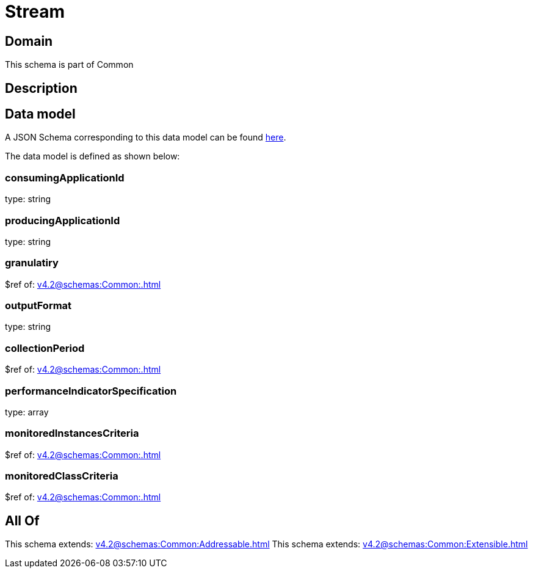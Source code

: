 = Stream

[#domain]
== Domain

This schema is part of Common

[#description]
== Description




[#data_model]
== Data model

A JSON Schema corresponding to this data model can be found https://tmforum.org[here].

The data model is defined as shown below:


=== consumingApplicationId
type: string


=== producingApplicationId
type: string


=== granulatiry
$ref of: xref:v4.2@schemas:Common:.adoc[]


=== outputFormat
type: string


=== collectionPeriod
$ref of: xref:v4.2@schemas:Common:.adoc[]


=== performanceIndicatorSpecification
type: array


=== monitoredInstancesCriteria
$ref of: xref:v4.2@schemas:Common:.adoc[]


=== monitoredClassCriteria
$ref of: xref:v4.2@schemas:Common:.adoc[]


[#all_of]
== All Of

This schema extends: xref:v4.2@schemas:Common:Addressable.adoc[]
This schema extends: xref:v4.2@schemas:Common:Extensible.adoc[]
